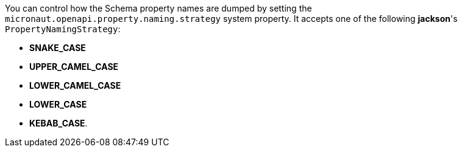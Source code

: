 You can control how the Schema property names are dumped by setting the `micronaut.openapi.property.naming.strategy` system property. It accepts one of
the following *jackson*'s `PropertyNamingStrategy`:

* *SNAKE_CASE*
* *UPPER_CAMEL_CASE*
* *LOWER_CAMEL_CASE*
* *LOWER_CASE*
* *KEBAB_CASE*.